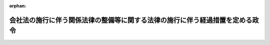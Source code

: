 .. _417CO0000000367_20060501_418CO0000000174:

:orphan:

==============================================================================
会社法の施行に伴う関係法律の整備等に関する法律の施行に伴う経過措置を定める政令
==============================================================================

.. raw:: html
    
    
    <main id="contentsLaw" class="active">
    <div id="innerDocument" class="active">
    
    
    
    
    <div style="margin-bottom: 12px;">
    <div id="lawTitleNo" style="font-size: 1.067rem; font-weight: bold;" class="_shokanBoxParent">平成十七年政令第三百六十七号<div class="_shokanBox"></div>
    <div class="_inyoBox" id="_inyo_"></div>
    </div>
    <div id="lawTitle" style="margin-left: 3rem; font-size: 1.5rem; font-weight: bold; line-height: 1.25em;" class="_shokanBoxParent">
    <span data-xpath="">会社法の施行に伴う関係法律の整備等に関する法律の施行に伴う経過措置を定める政令</span><div class="_shokanBox" id="_shokan_"><div class="_shokanBtnIcons"></div></div>
    <div class="_inyoBox" id="_inyo_"></div>
    </div>
    </div><section id="EnactStatement" class="active EnactStatement"><div class="_div_EnactStatement _shokanBoxParent" style="text-indent: 1em;">
    <span data-xpath="">内閣は、会社法の施行に伴う関係法律の整備等に関する法律（平成十七年法律第八十七号）第五百二十八条の規定に基づき、この政令を制定する。</span><div class="_shokanBox" id="_shokan_"><div class="_shokanBtnIcons"></div></div>
    <div class="_inyoBox" id="_inyo_"></div>
    </div></section><section id="TOC" class="active TOC"><div class="_div_TOCLabel _shokanBoxParent">
    <span data-xpath="">目次</span><div class="_shokanBox" id="_shokan_"><div class="_shokanBtnIcons"></div></div>
    <div class="_inyoBox" id="_inyo_"></div>
    </div>
    <div class="_div_TOCChapter _shokanBoxParent" style="margin-left: 1em;">
    <div class="TOCChapterTitle xpathTarget xpath：／Law［1］／LawBody［1］／TOC［1］／TOCChapter［1］／ChapterTitle［1］">第一章　有限会社法の廃止に伴う経過措置<span data-xpath="">（第一条―第七条）</span>
    </div>
    <div class="_shokanBox"><div class="_inyoBox"></div></div>
    </div>
    <div class="_div_TOCChapter _shokanBoxParent" style="margin-left: 1em;">
    <div class="TOCChapterTitle xpathTarget xpath：／Law［1］／LawBody［1］／TOC［1］／TOCChapter［2］／ChapterTitle［1］">第二章　株式会社の監査等に関する商法の特例に関する法律の廃止に伴う経過措置<span data-xpath="">（第八条―第十一条）</span>
    </div>
    <div class="_shokanBox"><div class="_inyoBox"></div></div>
    </div>
    <div class="_div_TOCChapter _shokanBoxParent" style="margin-left: 1em;">
    <div class="TOCChapterTitle xpathTarget xpath：／Law［1］／LawBody［1］／TOC［1］／TOCChapter［3］／ChapterTitle［1］">第三章　商法の一部改正に伴う経過措置<span data-xpath="">（第十二条―第十六条）</span>
    </div>
    <div class="_shokanBox"><div class="_inyoBox"></div></div>
    </div>
    <div class="_div_TOCChapter _shokanBoxParent" style="margin-left: 1em;">
    <div class="TOCChapterTitle xpathTarget xpath：／Law［1］／LawBody［1］／TOC［1］／TOCChapter［4］／ChapterTitle［1］">第四章　証券取引法等の一部改正に伴う経過措置<span data-xpath="">（第十七条―第二十一条）</span>
    </div>
    <div class="_shokanBox"><div class="_inyoBox"></div></div>
    </div>
    <div class="_div_TOCSupplProvision _shokanBoxParent" style="margin-left: 1em;">
    <span data-xpath="">附則</span><div class="_shokanBox" id="_shokan_"><div class="_shokanBtnIcons"></div></div>
    <div class="_inyoBox" id="_inyo_"></div>
    </div></section><section id="MainProvision" class="active MainProvision"><section id="" class="active Chapter"><div style="margin-left: 3em; font-weight: bold;" class="ChapterTitle _div_ChapterTitle _shokanBoxParent">
    <div class="ChapterTitle">第一章　有限会社法の廃止に伴う経過措置</div>
    <div class="_shokanBox" id="_shokan_"><div class="_shokanBtnIcons"></div></div>
    <div class="_inyoBox" id="_inyo_"></div>
    </div></section><section id="" class="active Article"><div style="margin-left: 1em; font-weight: bold;" class="_div_ArticleCaption _shokanBoxParent">
    <span data-xpath="">（持分の消却に関する経過措置）</span><div class="_shokanBox" id="_shokan_"><div class="_shokanBtnIcons"></div></div>
    <div class="_inyoBox" id="_inyo_"></div>
    </div>
    <div style="margin-left: 1em; text-indent: -1em;" id="" class="_div_ArticleTitle _shokanBoxParent">
    <span style="font-weight: bold;">第一条</span>　<span data-xpath="">会社法の施行に伴う関係法律の整備等に関する法律（以下「会社法整備法」という。）第一条第三号の規定による廃止前の有限会社法（昭和十三年法律第七十四号。以下「旧有限会社法」という。）第二十四条第一項において準用する会社法整備法第六十四条の規定による改正前の商法（明治三十二年法律第四十八号。以下「旧商法」という。）第二百十三条第一項の定款の規定は、次の各号に掲げる区分に応じ、会社法整備法第二条第一項の規定により存続する株式会社の定款における当該各号に定める事項の定めとみなす。</span><span data-xpath="">ただし、会社法整備法第十三条本文の規定によりなお従前の例によるとされる場合は、この限りでない。</span><div class="_shokanBox" id="_shokan_"><div class="_shokanBtnIcons"></div></div>
    <div class="_inyoBox" id="_inyo_"></div>
    </div>
    <div id="" style="margin-left: 2em; text-indent: -1em;" class="_div_ItemSentence _shokanBoxParent">
    <span style="font-weight: bold;">一</span>　<span data-xpath="">社員が旧有限会社（会社法整備法第二条第一項に規定する旧有限会社をいう。以下同じ。）に対して利益をもってする持分の消却を請求することができる旨の定款の規定</span>　<span data-xpath="">会社法（平成十七年法律第八十六号）第百七条第二項第二号イ、ホ及びヘに掲げる事項</span><div class="_shokanBox" id="_shokan_"><div class="_shokanBtnIcons"></div></div>
    <div class="_inyoBox" id="_inyo_"></div>
    </div>
    <div id="" style="margin-left: 2em; text-indent: -1em;" class="_div_ItemSentence _shokanBoxParent">
    <span style="font-weight: bold;">二</span>　<span data-xpath="">旧有限会社が一定の事由が生じたことを条件として利益をもってする持分の消却をすることができる旨の定款の規定</span>　<span data-xpath="">会社法第百七条第二項第三号イからハまで及びトに掲げる事項</span><div class="_shokanBox" id="_shokan_"><div class="_shokanBtnIcons"></div></div>
    <div class="_inyoBox" id="_inyo_"></div>
    </div>
    <div style="margin-left: 1em; text-indent: -1em;" class="_div_ParagraphSentence _shokanBoxParent">
    <span style="font-weight: bold;">２</span>　<span data-xpath="">会社法整備法第四十二条第八項から第十一項までの規定は、前項の規定によりその定款の規定が同項各号に定める事項の定めとみなされた同項の株式会社について準用する。</span><div class="_shokanBox" id="_shokan_"><div class="_shokanBtnIcons"></div></div>
    <div class="_inyoBox" id="_inyo_"></div>
    </div></section><section id="" class="active Article"><div style="margin-left: 1em; font-weight: bold;" class="_div_ArticleCaption _shokanBoxParent">
    <span data-xpath="">（株主名簿に関する規定の適用除外）</span><div class="_shokanBox" id="_shokan_"><div class="_shokanBtnIcons"></div></div>
    <div class="_inyoBox" id="_inyo_"></div>
    </div>
    <div style="margin-left: 1em; text-indent: -1em;" id="" class="_div_ArticleTitle _shokanBoxParent">
    <span style="font-weight: bold;">第二条</span>　<span data-xpath="">旧有限会社法第二十条第一項に規定する事項を社員名簿に記載し、又は記録した出資口数に係る持分であって、会社法整備法第二条第二項の規定により株式とみなされたものについては、株主名簿に当該株式の取得に係る株主名簿記載事項（会社法第百二十一条に規定する株主名簿記載事項をいう。）を記載し、又は記録するまでの間は、会社法第百二十一条第三号の規定は、適用しない。</span><div class="_shokanBox" id="_shokan_"><div class="_shokanBtnIcons"></div></div>
    <div class="_inyoBox" id="_inyo_"></div>
    </div></section><section id="" class="active Article"><div style="margin-left: 1em; font-weight: bold;" class="_div_ArticleCaption _shokanBoxParent">
    <span data-xpath="">（自己の持分の処分の効力）</span><div class="_shokanBox" id="_shokan_"><div class="_shokanBtnIcons"></div></div>
    <div class="_inyoBox" id="_inyo_"></div>
    </div>
    <div style="margin-left: 1em; text-indent: -1em;" id="" class="_div_ArticleTitle _shokanBoxParent">
    <span style="font-weight: bold;">第三条</span>　<span data-xpath="">旧有限会社の自己の持分の処分について会社法整備法の施行の日（以下「施行日」という。）前に行った社員総会の決議その他の手続は、施行日前に当該処分の効力が生じない場合には、その効力を失う。</span><div class="_shokanBox" id="_shokan_"><div class="_shokanBtnIcons"></div></div>
    <div class="_inyoBox" id="_inyo_"></div>
    </div></section><section id="" class="active Article"><div style="margin-left: 1em; font-weight: bold;" class="_div_ArticleCaption _shokanBoxParent">
    <span data-xpath="">（株主総会に関する特則）</span><div class="_shokanBox" id="_shokan_"><div class="_shokanBtnIcons"></div></div>
    <div class="_inyoBox" id="_inyo_"></div>
    </div>
    <div style="margin-left: 1em; text-indent: -1em;" id="" class="_div_ArticleTitle _shokanBoxParent">
    <span style="font-weight: bold;">第四条</span>　<span data-xpath="">特例有限会社の株主総会の招集については、会社法第二百九十六条第三項中「次条第四項」とあるのは「会社法の施行に伴う関係法律の整備等に関する法律（平成十七年法律第八十七号）第十四条第二項」と、同法第二百九十八条第一項中「前条第四項」とあるのは「会社法の施行に伴う関係法律の整備等に関する法律第十四条第二項」とする。</span><div class="_shokanBox" id="_shokan_"><div class="_shokanBtnIcons"></div></div>
    <div class="_inyoBox" id="_inyo_"></div>
    </div>
    <div style="margin-left: 1em; text-indent: -1em;" class="_div_ParagraphSentence _shokanBoxParent">
    <span style="font-weight: bold;">２</span>　<span data-xpath="">会社法第八百六十八条第一項、第八百六十九条、第八百七十一条、第八百七十四条（第四号に係る部分に限る。）、第八百七十五条及び第八百七十六条の規定は、会社法整備法第十四条第二項の許可について準用する。</span><div class="_shokanBox" id="_shokan_"><div class="_shokanBtnIcons"></div></div>
    <div class="_inyoBox" id="_inyo_"></div>
    </div></section><section id="" class="active Article"><div style="margin-left: 1em; font-weight: bold;" class="_div_ArticleCaption _shokanBoxParent">
    <span data-xpath="">（累積投票に関する経過措置）</span><div class="_shokanBox" id="_shokan_"><div class="_shokanBtnIcons"></div></div>
    <div class="_inyoBox" id="_inyo_"></div>
    </div>
    <div style="margin-left: 1em; text-indent: -1em;" id="" class="_div_ArticleTitle _shokanBoxParent">
    <span style="font-weight: bold;">第五条</span>　<span data-xpath="">旧有限会社の定款に旧有限会社法第二十五条ノ二第一項に規定する定めがない場合における会社法整備法第二条第一項の規定により存続する株式会社の定款には、株主が会社法第三百四十二条第一項の規定による請求をすることができない旨の定めがあるものとみなす。</span><div class="_shokanBox" id="_shokan_"><div class="_shokanBtnIcons"></div></div>
    <div class="_inyoBox" id="_inyo_"></div>
    </div></section><section id="" class="active Article"><div style="margin-left: 1em; font-weight: bold;" class="_div_ArticleCaption _shokanBoxParent">
    <span data-xpath="">（監査役の設置に関する規定の適用除外）</span><div class="_shokanBox" id="_shokan_"><div class="_shokanBtnIcons"></div></div>
    <div class="_inyoBox" id="_inyo_"></div>
    </div>
    <div style="margin-left: 1em; text-indent: -1em;" id="" class="_div_ArticleTitle _shokanBoxParent">
    <span style="font-weight: bold;">第六条</span>　<span data-xpath="">清算株式会社である特例有限会社については、会社法第四百七十七条第四項の規定は、適用しない。</span><div class="_shokanBox" id="_shokan_"><div class="_shokanBtnIcons"></div></div>
    <div class="_inyoBox" id="_inyo_"></div>
    </div></section><section id="" class="active Article"><div style="margin-left: 1em; font-weight: bold;" class="_div_ArticleCaption _shokanBoxParent">
    <span data-xpath="">（責任追及等の訴えに関する経過措置）</span><div class="_shokanBox" id="_shokan_"><div class="_shokanBtnIcons"></div></div>
    <div class="_inyoBox" id="_inyo_"></div>
    </div>
    <div style="margin-left: 1em; text-indent: -1em;" id="" class="_div_ArticleTitle _shokanBoxParent">
    <span style="font-weight: bold;">第七条</span>　<span data-xpath="">施行日前に社員が旧有限会社法第三十四条第一項又は第七十五条第二項において準用する旧有限会社法第三十一条第一項の訴えの提起を請求した場合における当該訴えについては、なお従前の例による。</span><div class="_shokanBox" id="_shokan_"><div class="_shokanBtnIcons"></div></div>
    <div class="_inyoBox" id="_inyo_"></div>
    </div></section><section id="" class="active Chapter"><div style="margin-left: 3em; font-weight: bold;" class="ChapterTitle followingChapter _div_ChapterTitle _shokanBoxParent">
    <div class="ChapterTitle">第二章　株式会社の監査等に関する商法の特例に関する法律の廃止に伴う経過措置</div>
    <div class="_shokanBox" id="_shokan_"><div class="_shokanBtnIcons"></div></div>
    <div class="_inyoBox" id="_inyo_"></div>
    </div></section><section id="" class="active Article"><div style="margin-left: 1em; font-weight: bold;" class="_div_ArticleCaption _shokanBoxParent">
    <span data-xpath="">（大会社特例規定等の適用がある旧株式会社に関する経過措置）</span><div class="_shokanBox" id="_shokan_"><div class="_shokanBtnIcons"></div></div>
    <div class="_inyoBox" id="_inyo_"></div>
    </div>
    <div style="margin-left: 1em; text-indent: -1em;" id="" class="_div_ArticleTitle _shokanBoxParent">
    <span style="font-weight: bold;">第八条</span>　<span data-xpath="">旧株式会社（会社法整備法第四十七条に規定する旧株式会社をいう。以下同じ。）が会社法整備法の施行の際現に会社法整備法第一条第八号の規定による廃止前の株式会社の監査等に関する商法の特例に関する法律（昭和四十九年法律第二十二号。以下「旧商法特例法」という。）第二十条第一項又は第二項の規定の適用があるものである場合における新株式会社（会社法整備法第四十八条に規定する新株式会社をいう。以下この章において同じ。）の定款には、監査役会及び会計監査人を置く旨の定めがあるものとみなす。</span><div class="_shokanBox" id="_shokan_"><div class="_shokanBtnIcons"></div></div>
    <div class="_inyoBox" id="_inyo_"></div>
    </div>
    <div style="margin-left: 1em; text-indent: -1em;" class="_div_ParagraphSentence _shokanBoxParent">
    <span style="font-weight: bold;">２</span>　<span data-xpath="">旧株式会社が会社法整備法の施行の際現に旧商法特例法第二十一条の三十七第一項又は第二項の規定の適用があるものである場合における新株式会社の定款には、取締役会、委員会及び会計監査人を置く旨、会社法第四百五十九条第一項第二号から第四号までに掲げる事項を取締役会が定めることができる旨並びに当該事項を株主総会の決議によっては定めない旨の定めがあるものとみなす。</span><div class="_shokanBox" id="_shokan_"><div class="_shokanBtnIcons"></div></div>
    <div class="_inyoBox" id="_inyo_"></div>
    </div>
    <div style="margin-left: 1em; text-indent: -1em;" class="_div_ParagraphSentence _shokanBoxParent">
    <span style="font-weight: bold;">３</span>　<span data-xpath="">前二項の規定によりあるものとみなされた定款の定めは、施行日以後最初に終結する定時株主総会の終結の時に、その効力を失う。</span><div class="_shokanBox" id="_shokan_"><div class="_shokanBtnIcons"></div></div>
    <div class="_inyoBox" id="_inyo_"></div>
    </div></section><section id="" class="active Article"><div style="margin-left: 1em; font-weight: bold;" class="_div_ArticleCaption _shokanBoxParent">
    <span data-xpath="">（重要財産委員会の決議に関する経過措置）</span><div class="_shokanBox" id="_shokan_"><div class="_shokanBtnIcons"></div></div>
    <div class="_inyoBox" id="_inyo_"></div>
    </div>
    <div style="margin-left: 1em; text-indent: -1em;" id="" class="_div_ArticleTitle _shokanBoxParent">
    <span style="font-weight: bold;">第九条</span>　<span data-xpath="">旧株式会社の重要財産委員会が旧商法特例法の規定に基づいて施行日前にした決議は、当該決議があった日に、新株式会社の会社法第三百七十三条第二項の取締役会が同条第一項の規定に基づいてした決議とみなす。</span><div class="_shokanBox" id="_shokan_"><div class="_shokanBtnIcons"></div></div>
    <div class="_inyoBox" id="_inyo_"></div>
    </div></section><section id="" class="active Article"><div style="margin-left: 1em; font-weight: bold;" class="_div_ArticleCaption _shokanBoxParent">
    <span data-xpath="">（監査役の員数等に関する経過措置）</span><div class="_shokanBox" id="_shokan_"><div class="_shokanBtnIcons"></div></div>
    <div class="_inyoBox" id="_inyo_"></div>
    </div>
    <div style="margin-left: 1em; text-indent: -1em;" id="" class="_div_ArticleTitle _shokanBoxParent">
    <span style="font-weight: bold;">第十条</span>　<span data-xpath="">会社法整備法の施行の際現に商法及び株式会社の監査等に関する商法の特例に関する法律の一部を改正する法律（平成十三年法律第百四十九号）附則第十条の規定の適用がある同条の株式会社に係る監査役の員数等については、施行日以後最初に終結する定時株主総会の終結の時までは、なお同条の例による。</span><div class="_shokanBox" id="_shokan_"><div class="_shokanBtnIcons"></div></div>
    <div class="_inyoBox" id="_inyo_"></div>
    </div></section><section id="" class="active Article"><div style="margin-left: 1em; font-weight: bold;" class="_div_ArticleCaption _shokanBoxParent">
    <span data-xpath="">（連結計算書類に関する規定の適用除外）</span><div class="_shokanBox" id="_shokan_"><div class="_shokanBtnIcons"></div></div>
    <div class="_inyoBox" id="_inyo_"></div>
    </div>
    <div style="margin-left: 1em; text-indent: -1em;" id="" class="_div_ArticleTitle _shokanBoxParent">
    <span style="font-weight: bold;">第十一条</span>　<span data-xpath="">会社法整備法の施行の際現に商法等の一部を改正する法律（平成十四年法律第四十四号）附則第九条第三項の規定の適用がある同項の大会社における有価証券報告書提出会社（同条第一項に規定する有価証券報告書提出会社をいう。）に該当することとなった日及び施行日を含む事業年度に係る連結計算書類（会社法第四百四十四条第一項に規定する連結計算書類をいう。）については、会社法第四百四十四条第三項の規定にかかわらず、作成することを要しない。</span><div class="_shokanBox" id="_shokan_"><div class="_shokanBtnIcons"></div></div>
    <div class="_inyoBox" id="_inyo_"></div>
    </div></section><section id="" class="active Chapter"><div style="margin-left: 3em; font-weight: bold;" class="ChapterTitle followingChapter _div_ChapterTitle _shokanBoxParent">
    <div class="ChapterTitle">第三章　商法の一部改正に伴う経過措置</div>
    <div class="_shokanBox" id="_shokan_"><div class="_shokanBtnIcons"></div></div>
    <div class="_inyoBox" id="_inyo_"></div>
    </div></section><section id="" class="active Article"><div style="margin-left: 1em; font-weight: bold;" class="_div_ArticleCaption _shokanBoxParent">
    <span data-xpath="">（株式の消却に関する経過措置）</span><div class="_shokanBox" id="_shokan_"><div class="_shokanBtnIcons"></div></div>
    <div class="_inyoBox" id="_inyo_"></div>
    </div>
    <div style="margin-left: 1em; text-indent: -1em;" id="" class="_div_ArticleTitle _shokanBoxParent">
    <span style="font-weight: bold;">第十二条</span>　<span data-xpath="">旧商法第二百十三条第一項の定款の規定は、次の各号に掲げる区分に応じ、新株式会社（会社法整備法第六十六条第二項に規定する新株式会社をいう。以下同じ。）の定款における当該各号に定める事項の定めとみなす。</span><span data-xpath="">ただし、会社法整備法第八十三条第一項本文の規定によりなお従前の例によるとされる場合は、この限りでない。</span><div class="_shokanBox" id="_shokan_"><div class="_shokanBtnIcons"></div></div>
    <div class="_inyoBox" id="_inyo_"></div>
    </div>
    <div id="" style="margin-left: 2em; text-indent: -1em;" class="_div_ItemSentence _shokanBoxParent">
    <span style="font-weight: bold;">一</span>　<span data-xpath="">株主が旧株式会社に対して利益をもってする株式の消却を請求することができる旨の定款の規定</span>　<span data-xpath="">会社法第百七条第二項第二号イ、ホ及びヘに掲げる事項</span><div class="_shokanBox" id="_shokan_"><div class="_shokanBtnIcons"></div></div>
    <div class="_inyoBox" id="_inyo_"></div>
    </div>
    <div id="" style="margin-left: 2em; text-indent: -1em;" class="_div_ItemSentence _shokanBoxParent">
    <span style="font-weight: bold;">二</span>　<span data-xpath="">旧株式会社が一定の事由が生じたことを条件として利益をもってする株式の消却をすることができる旨の定款の規定</span>　<span data-xpath="">会社法第百七条第二項第三号イからハまで及びトに掲げる事項</span><div class="_shokanBox" id="_shokan_"><div class="_shokanBtnIcons"></div></div>
    <div class="_inyoBox" id="_inyo_"></div>
    </div></section><section id="" class="active Article"><div style="margin-left: 1em; font-weight: bold;" class="_div_ArticleCaption _shokanBoxParent">
    <span data-xpath="">（新株予約権に関する経過措置）</span><div class="_shokanBox" id="_shokan_"><div class="_shokanBtnIcons"></div></div>
    <div class="_inyoBox" id="_inyo_"></div>
    </div>
    <div style="margin-left: 1em; text-indent: -1em;" id="" class="_div_ArticleTitle _shokanBoxParent">
    <span style="font-weight: bold;">第十三条</span>　<span data-xpath="">旧商法第二百八十条ノ二十第二項第七号に掲げる事項についての定めがある新株予約権（新株予約権付社債に付されたものを含む。以下この条において同じ。）であって、会社法整備法の施行の際現に発行されているものは、会社法第二百七十三条第一項に規定する取得条項付新株予約権であって、同号の事由が生じた場合に新株式会社が当該取得条項付新株予約権を取得するのと引換えに当該取得条項付新株予約権の新株予約権者に対して同号の金銭を交付するものとみなす。</span><div class="_shokanBox" id="_shokan_"><div class="_shokanBtnIcons"></div></div>
    <div class="_inyoBox" id="_inyo_"></div>
    </div>
    <div style="margin-left: 1em; text-indent: -1em;" class="_div_ParagraphSentence _shokanBoxParent">
    <span style="font-weight: bold;">２</span>　<span data-xpath="">会社法整備法第六十六条第一項前段の規定により存続する株式会社は、前項の規定によりみなされた取得条項付新株予約権がある場合には、施行日から六箇月以内に、その本店の所在地において、会社法第九百十一条第三項第十二号ニ（同法第二百三十六条第一項第七号に掲げる事項に係る部分に限る。）に掲げる事項の変更の登記をしなければならない。</span><div class="_shokanBox" id="_shokan_"><div class="_shokanBtnIcons"></div></div>
    <div class="_inyoBox" id="_inyo_"></div>
    </div>
    <div style="margin-left: 1em; text-indent: -1em;" class="_div_ParagraphSentence _shokanBoxParent">
    <span style="font-weight: bold;">３</span>　<span data-xpath="">会社法整備法第四十二条第九項及び第十項並びに第百十三条第六項の規定は、前項の場合について準用する。</span><span data-xpath="">この場合において、同条第六項中「前項」とあるのは、「会社法の施行に伴う関係法律の整備等に関する法律の施行に伴う経過措置を定める政令（平成十七年政令第三百六十七号）第十三条第二項」と読み替えるものとする。</span><div class="_shokanBox" id="_shokan_"><div class="_shokanBtnIcons"></div></div>
    <div class="_inyoBox" id="_inyo_"></div>
    </div>
    <div style="margin-left: 1em; text-indent: -1em;" class="_div_ParagraphSentence _shokanBoxParent">
    <span style="font-weight: bold;">４</span>　<span data-xpath="">会社法整備法の施行の際現に新株予約権を発行している旧株式会社が株式についての名義書換代理人を置いている場合（当該新株予約権についての名義書換代理人が置かれていない場合に限る。）には、会社法第二百五十一条の規定により読み替えて適用する同法第百二十三条に規定する株主名簿管理人は、同条の規定にかかわらず、新株式会社が当該新株予約権についての新株予約権原簿に関する事務を委託するまでの間は、当該事務を行うことを要しない。</span><span data-xpath="">この場合において、当該新株予約権についての新株予約権原簿に関する同法第二百五十二条第一項の規定の適用については、同項中「本店（株主名簿管理人がある場合にあっては、その営業所）」とあるのは、「本店」とする。</span><div class="_shokanBox" id="_shokan_"><div class="_shokanBtnIcons"></div></div>
    <div class="_inyoBox" id="_inyo_"></div>
    </div>
    <div style="margin-left: 1em; text-indent: -1em;" class="_div_ParagraphSentence _shokanBoxParent">
    <span style="font-weight: bold;">５</span>　<span data-xpath="">施行日前に旧商法第二百八十条ノ三十六第二項（旧商法第三百四十一条ノ十二第一項において準用する場合を含む。）又は第四項の規定による公告又は通知がされた場合における新株予約権の消却については、なお従前の例による。</span><span data-xpath="">ただし、新株予約権の消却に関する登記の登記事項については、会社法の定めるところによる。</span><div class="_shokanBox" id="_shokan_"><div class="_shokanBtnIcons"></div></div>
    <div class="_inyoBox" id="_inyo_"></div>
    </div></section><section id="" class="active Article"><div style="margin-left: 1em; font-weight: bold;" class="_div_ArticleCaption _shokanBoxParent">
    <span data-xpath="">（取締役会の権限等に関する規定の適用除外）</span><div class="_shokanBox" id="_shokan_"><div class="_shokanBtnIcons"></div></div>
    <div class="_inyoBox" id="_inyo_"></div>
    </div>
    <div style="margin-left: 1em; text-indent: -1em;" id="" class="_div_ArticleTitle _shokanBoxParent">
    <span style="font-weight: bold;">第十四条</span>　<span data-xpath="">新株式会社については、会社法第三百六十二条第五項の規定は、施行日以後最初に開催される取締役会の終結の時までは、適用しない。</span><div class="_shokanBox" id="_shokan_"><div class="_shokanBtnIcons"></div></div>
    <div class="_inyoBox" id="_inyo_"></div>
    </div></section><section id="" class="active Article"><div style="margin-left: 1em; font-weight: bold;" class="_div_ArticleCaption _shokanBoxParent">
    <span data-xpath="">（会計監査人の報酬等の決定に関する規定の適用除外）</span><div class="_shokanBox" id="_shokan_"><div class="_shokanBtnIcons"></div></div>
    <div class="_inyoBox" id="_inyo_"></div>
    </div>
    <div style="margin-left: 1em; text-indent: -1em;" id="" class="_div_ArticleTitle _shokanBoxParent">
    <span style="font-weight: bold;">第十五条</span>　<span data-xpath="">会社法第三百九十九条の規定は、施行日を含む事業年度以前の事業年度に係る同法第三百九十六条第一項に規定する書類の監査に関する会計監査人又は一時会計監査人の職務を行うべき者の報酬等については、適用しない。</span><div class="_shokanBox" id="_shokan_"><div class="_shokanBtnIcons"></div></div>
    <div class="_inyoBox" id="_inyo_"></div>
    </div></section><section id="" class="active Article"><div style="margin-left: 1em; font-weight: bold;" class="_div_ArticleCaption _shokanBoxParent">
    <span data-xpath="">（責任追及等の訴えに関する経過措置）</span><div class="_shokanBox" id="_shokan_"><div class="_shokanBtnIcons"></div></div>
    <div class="_inyoBox" id="_inyo_"></div>
    </div>
    <div style="margin-left: 1em; text-indent: -1em;" id="" class="_div_ArticleTitle _shokanBoxParent">
    <span style="font-weight: bold;">第十六条</span>　<span data-xpath="">施行日前に株主が次に掲げる規定において準用する旧商法第二百六十七条第一項の訴えの提起を請求した場合における当該訴えについては、なお従前の例による。</span><div class="_shokanBox" id="_shokan_"><div class="_shokanBtnIcons"></div></div>
    <div class="_inyoBox" id="_inyo_"></div>
    </div>
    <div id="" style="margin-left: 2em; text-indent: -1em;" class="_div_ItemSentence _shokanBoxParent">
    <span style="font-weight: bold;">一</span>　<span data-xpath="">旧商法第二百八十条ノ三十九第四項において準用する旧商法第二百八十条ノ十一第二項</span><div class="_shokanBox" id="_shokan_"><div class="_shokanBtnIcons"></div></div>
    <div class="_inyoBox" id="_inyo_"></div>
    </div>
    <div id="" style="margin-left: 2em; text-indent: -1em;" class="_div_ItemSentence _shokanBoxParent">
    <span style="font-weight: bold;">二</span>　<span data-xpath="">旧商法第三百四十一条ノ十五第四項において準用する旧商法第二百八十条ノ十一第二項</span><div class="_shokanBox" id="_shokan_"><div class="_shokanBtnIcons"></div></div>
    <div class="_inyoBox" id="_inyo_"></div>
    </div>
    <div id="" style="margin-left: 2em; text-indent: -1em;" class="_div_ItemSentence _shokanBoxParent">
    <span style="font-weight: bold;">三</span>　<span data-xpath="">旧商法第四百三十条第二項</span><div class="_shokanBox" id="_shokan_"><div class="_shokanBtnIcons"></div></div>
    <div class="_inyoBox" id="_inyo_"></div>
    </div></section><section id="" class="active Chapter"><div style="margin-left: 3em; font-weight: bold;" class="ChapterTitle followingChapter _div_ChapterTitle _shokanBoxParent">
    <div class="ChapterTitle">第四章　証券取引法等の一部改正に伴う経過措置</div>
    <div class="_shokanBox" id="_shokan_"><div class="_shokanBtnIcons"></div></div>
    <div class="_inyoBox" id="_inyo_"></div>
    </div></section><section id="" class="active Article"><div style="margin-left: 1em; font-weight: bold;" class="_div_ArticleCaption _shokanBoxParent">
    <span data-xpath="">（証券取引法の一部改正に伴う経過措置）</span><div class="_shokanBox" id="_shokan_"><div class="_shokanBtnIcons"></div></div>
    <div class="_inyoBox" id="_inyo_"></div>
    </div>
    <div style="margin-left: 1em; text-indent: -1em;" id="" class="_div_ArticleTitle _shokanBoxParent">
    <span style="font-weight: bold;">第十七条</span>　<span data-xpath="">会社法整備法第百八十条の規定による改正後の証券取引法（昭和二十三年法律第二十五号）第二条第一項第六号の規定の適用については、旧商法の規定により発行された新株引受権証書は、会社法の規定により発行された新株予約権証券とみなす。</span><div class="_shokanBox" id="_shokan_"><div class="_shokanBtnIcons"></div></div>
    <div class="_inyoBox" id="_inyo_"></div>
    </div></section><section id="" class="active Article"><div style="margin-left: 1em; font-weight: bold;" class="_div_ArticleCaption _shokanBoxParent">
    <span data-xpath="">（船主相互保険組合法の一部改正に伴う経過措置）</span><div class="_shokanBox" id="_shokan_"><div class="_shokanBtnIcons"></div></div>
    <div class="_inyoBox" id="_inyo_"></div>
    </div>
    <div style="margin-left: 1em; text-indent: -1em;" id="" class="_div_ArticleTitle _shokanBoxParent">
    <span style="font-weight: bold;">第十八条</span>　<span data-xpath="">施行日前に組合員が会社法整備法第百八十九条の規定による改正前の船主相互保険組合法（昭和二十五年法律第百七十七号）第二十条、第四十条及び第四十八条第二項において準用する旧商法第二百六十七条第一項の訴えの提起を請求した場合における当該訴えについては、なお従前の例による。</span><div class="_shokanBox" id="_shokan_"><div class="_shokanBtnIcons"></div></div>
    <div class="_inyoBox" id="_inyo_"></div>
    </div></section><section id="" class="active Article"><div style="margin-left: 1em; font-weight: bold;" class="_div_ArticleCaption _shokanBoxParent">
    <span data-xpath="">（投資信託及び投資法人に関する法律の一部改正に伴う経過措置）</span><div class="_shokanBox" id="_shokan_"><div class="_shokanBtnIcons"></div></div>
    <div class="_inyoBox" id="_inyo_"></div>
    </div>
    <div style="margin-left: 1em; text-indent: -1em;" id="" class="_div_ArticleTitle _shokanBoxParent">
    <span style="font-weight: bold;">第十九条</span>　<span data-xpath="">会社法整備法第百九十一条の規定による改正後の投資信託及び投資法人に関する法律（昭和二十六年法律第百九十八号。以下この条において「新投信法」という。）第百十五条の五の規定は、施行日を含む営業期間以前の営業期間に係る新投信法第百十五条の二第一項各号に掲げる書類の監査に関する会計監査人又は一時会計監査人の職務を行うべき者の報酬については、適用しない。</span><div class="_shokanBox" id="_shokan_"><div class="_shokanBtnIcons"></div></div>
    <div class="_inyoBox" id="_inyo_"></div>
    </div></section><section id="" class="active Article"><div style="margin-left: 1em; font-weight: bold;" class="_div_ArticleCaption _shokanBoxParent">
    <span data-xpath="">（保険業法の一部改正に伴う経過措置）</span><div class="_shokanBox" id="_shokan_"><div class="_shokanBtnIcons"></div></div>
    <div class="_inyoBox" id="_inyo_"></div>
    </div>
    <div style="margin-left: 1em; text-indent: -1em;" id="" class="_div_ArticleTitle _shokanBoxParent">
    <span style="font-weight: bold;">第二十条</span>　<span data-xpath="">施行日前に生じた会社法整備法第二百十五条の規定による改正前の保険業法（平成七年法律第百五号。以下「旧保険業法」という。）第百五十二条第三項各号に掲げる事由（保険業を営む旧株式会社にあっては、同項第二号に掲げる事由）により旧保険会社等（旧保険業法第二条の二第一項に規定する保険会社等であって会社法整備法の施行の際現に存するものをいう。）が解散した場合における新株式会社又は相互会社の清算については、なお従前の例による。</span><span data-xpath="">ただし、清算に関する登記の登記事項（施行日前に清算人の登記をした場合にあっては、本店又は主たる事務所の所在地における登記事項のうち清算人及び代表清算人の氏名及び住所を除く。）については、会社法整備法第二百十五条の規定による改正後の保険業法（以下「新保険業法」という。）の定めるところによる。</span><div class="_shokanBox" id="_shokan_"><div class="_shokanBtnIcons"></div></div>
    <div class="_inyoBox" id="_inyo_"></div>
    </div>
    <div style="margin-left: 1em; text-indent: -1em;" class="_div_ParagraphSentence _shokanBoxParent">
    <span style="font-weight: bold;">２</span>　<span data-xpath="">施行日前に旧保険業法第二百十二条第一項各号に掲げるときに該当した場合における同項の規定による外国保険会社等の日本に所在する財産の全部についての清算については、なお従前の例による。</span><div class="_shokanBox" id="_shokan_"><div class="_shokanBtnIcons"></div></div>
    <div class="_inyoBox" id="_inyo_"></div>
    </div>
    <div style="margin-left: 1em; text-indent: -1em;" class="_div_ParagraphSentence _shokanBoxParent">
    <span style="font-weight: bold;">３</span>　<span data-xpath="">会社法整備法の施行の際現に旧保険業法第五十九条第一項において読み替えて準用する旧商法特例法第二十条第一項又は第二項の規定の適用がある相互会社の定款には、監査役会及び会計監査人を置く旨の定めがあるものとみなす。</span><div class="_shokanBox" id="_shokan_"><div class="_shokanBtnIcons"></div></div>
    <div class="_inyoBox" id="_inyo_"></div>
    </div>
    <div style="margin-left: 1em; text-indent: -1em;" class="_div_ParagraphSentence _shokanBoxParent">
    <span style="font-weight: bold;">４</span>　<span data-xpath="">会社法整備法の施行の際現に旧保険業法第五十二条の五の規定の適用がある相互会社の定款には、取締役会、委員会及び会計監査人を置く旨の定めがあるものとみなす。</span><div class="_shokanBox" id="_shokan_"><div class="_shokanBtnIcons"></div></div>
    <div class="_inyoBox" id="_inyo_"></div>
    </div>
    <div style="margin-left: 1em; text-indent: -1em;" class="_div_ParagraphSentence _shokanBoxParent">
    <span style="font-weight: bold;">５</span>　<span data-xpath="">前二項の規定によりあるものとみなされた定款の定めは、施行日以後最初に終結する定時社員総会（総代会を設けているときは、定時総代会）の終結の時に、その効力を失う。</span><div class="_shokanBox" id="_shokan_"><div class="_shokanBtnIcons"></div></div>
    <div class="_inyoBox" id="_inyo_"></div>
    </div>
    <div style="margin-left: 1em; text-indent: -1em;" class="_div_ParagraphSentence _shokanBoxParent">
    <span style="font-weight: bold;">６</span>　<span data-xpath="">施行日前に相互会社の旧保険業法第五十二条の二第一項に規定する重要財産委員会が旧保険業法の規定に基づいてした決議は、当該決議があった日に、相互会社の新保険業法第五十三条の十六において準用する会社法第三百七十三条第二項の取締役会が新保険業法第五十三条の十六において準用する会社法第三百七十三条第一項の規定に基づいてした決議とみなす。</span><div class="_shokanBox" id="_shokan_"><div class="_shokanBtnIcons"></div></div>
    <div class="_inyoBox" id="_inyo_"></div>
    </div>
    <div style="margin-left: 1em; text-indent: -1em;" class="_div_ParagraphSentence _shokanBoxParent">
    <span style="font-weight: bold;">７</span>　<span data-xpath="">会社法整備法の施行の際現に商法及び株式会社の監査等に関する商法の特例に関する法律の一部を改正する法律の施行に伴う関係法律の整備に関する法律（平成十三年法律第百五十号）第二十一条第五項の規定の適用がある同項の相互会社に係る監査役の員数等については、施行日以後最初に終結する定時社員総会（総代会を設けているときは、定時総代会）の終結の時までは、なお同項の例による。</span><div class="_shokanBox" id="_shokan_"><div class="_shokanBtnIcons"></div></div>
    <div class="_inyoBox" id="_inyo_"></div>
    </div>
    <div style="margin-left: 1em; text-indent: -1em;" class="_div_ParagraphSentence _shokanBoxParent">
    <span style="font-weight: bold;">８</span>　<span data-xpath="">会社法整備法の施行の際現に保険業法の一部を改正する法律（平成十五年法律第三十九号）附則第三条第三項の規定の適用がある同項の相互会社における有価証券報告書提出相互会社（同条第一項に規定する有価証券報告書提出相互会社をいう。）に該当することとなった日及び施行日を含む事業年度に係る連結計算書類（新保険業法第五十四条の十第一項に規定する連結計算書類をいう。）については、新保険業法第五十四条の十第三項の規定にかかわらず、作成することを要しない。</span><div class="_shokanBox" id="_shokan_"><div class="_shokanBtnIcons"></div></div>
    <div class="_inyoBox" id="_inyo_"></div>
    </div>
    <div style="margin-left: 1em; text-indent: -1em;" class="_div_ParagraphSentence _shokanBoxParent">
    <span style="font-weight: bold;">９</span>　<span data-xpath="">会社法整備法の施行の際現に存する相互会社については、新保険業法第五十三条の十四第五項の規定は、施行日以後最初に開催される取締役会の終結の時までは、適用しない。</span><div class="_shokanBox" id="_shokan_"><div class="_shokanBtnIcons"></div></div>
    <div class="_inyoBox" id="_inyo_"></div>
    </div>
    <div style="margin-left: 1em; text-indent: -1em;" class="_div_ParagraphSentence _shokanBoxParent">
    <span style="font-weight: bold;">１０</span>　<span data-xpath="">新保険業法第五十三条の二十三において準用する会社法第三百九十九条の規定は、施行日を含む事業年度以前の事業年度に係る新保険業法第五十三条の二十二第一項に規定する書類の監査に関する会計監査人又は一時会計監査人の職務を行うべき者の報酬等については、適用しない。</span><div class="_shokanBox" id="_shokan_"><div class="_shokanBtnIcons"></div></div>
    <div class="_inyoBox" id="_inyo_"></div>
    </div>
    <div style="margin-left: 1em; text-indent: -1em;" class="_div_ParagraphSentence _shokanBoxParent">
    <span style="font-weight: bold;">１１</span>　<span data-xpath="">施行日前に社員が旧保険業法第百八十三条第一項において準用する旧商法第四百三十条第二項において準用する旧商法第二百六十七条第一項の訴えの提起を請求した場合における当該訴えについては、なお従前の例による。</span><div class="_shokanBox" id="_shokan_"><div class="_shokanBtnIcons"></div></div>
    <div class="_inyoBox" id="_inyo_"></div>
    </div>
    <div style="margin-left: 1em; text-indent: -1em;" class="_div_ParagraphSentence _shokanBoxParent">
    <span style="font-weight: bold;">１２</span>　<span data-xpath="">保険業を営む新株式会社に関する新保険業法第九条第一項の規定の適用については、施行日以後最初に終結する定時株主総会の終結の時までは、同項中「いずれか」とあるのは、「いずれか又は官報に掲載する方法」とする。</span><div class="_shokanBox" id="_shokan_"><div class="_shokanBtnIcons"></div></div>
    <div class="_inyoBox" id="_inyo_"></div>
    </div>
    <div style="margin-left: 1em; text-indent: -1em;" class="_div_ParagraphSentence _shokanBoxParent">
    <span style="font-weight: bold;">１３</span>　<span data-xpath="">会社法整備法の施行の際現に存する相互会社に関する新保険業法第二十三条第二項の規定の適用については、施行日以後最初に終結する定時社員総会（総代会を設けているときは、定時総代会）の終結の時までは、同項中「いずれか」とあるのは、「いずれか又は官報に掲載する方法」とする。</span><div class="_shokanBox" id="_shokan_"><div class="_shokanBtnIcons"></div></div>
    <div class="_inyoBox" id="_inyo_"></div>
    </div>
    <div style="margin-left: 1em; text-indent: -1em;" class="_div_ParagraphSentence _shokanBoxParent">
    <span style="font-weight: bold;">１４</span>　<span data-xpath="">会社法整備法の施行の際現に存する外国保険会社等（新保険業法第二百十七条第一項に規定する外国保険会社等をいう。次項において同じ。）に関する同条第一項の規定の適用については、施行日以後二箇月を経過する日までの間は、同項中「いずれか」とあるのは、「いずれか又は官報に掲載する方法」とする。</span><div class="_shokanBox" id="_shokan_"><div class="_shokanBtnIcons"></div></div>
    <div class="_inyoBox" id="_inyo_"></div>
    </div>
    <div style="margin-left: 1em; text-indent: -1em;" class="_div_ParagraphSentence _shokanBoxParent">
    <span style="font-weight: bold;">１５</span>　<span data-xpath="">前三項の規定の適用がある場合において、保険業を営む新株式会社、相互会社又は外国保険会社等が新保険業法の規定により行う公告については、旧保険業法第二百七十四条の二の規定（当該規定に係る罰則を含む。）は、なおその効力を有する。</span><span data-xpath="">この場合において、同条中「掲載しなければ」とあるのは、「掲載する方法又は会社法の施行に伴う関係法律の整備等に関する法律（平成十七年法律第八十七号）第二百十五条の規定による改正後の第九条第一項第二号に規定する電子公告（同項の規定又は同法第二百十五条の規定による改正後の第二百十七条第一項の規定により定められたものに限る。）によらなければ」とする。</span><div class="_shokanBox" id="_shokan_"><div class="_shokanBtnIcons"></div></div>
    <div class="_inyoBox" id="_inyo_"></div>
    </div></section><section id="" class="active Article"><div style="margin-left: 1em; font-weight: bold;" class="_div_ArticleCaption _shokanBoxParent">
    <span data-xpath="">（資産の流動化に関する法律の一部改正等に伴う経過措置）</span><div class="_shokanBox" id="_shokan_"><div class="_shokanBtnIcons"></div></div>
    <div class="_inyoBox" id="_inyo_"></div>
    </div>
    <div style="margin-left: 1em; text-indent: -1em;" id="" class="_div_ArticleTitle _shokanBoxParent">
    <span style="font-weight: bold;">第二十一条</span>　<span data-xpath="">会社法整備法第二百二十条の規定による改正前の資産の流動化に関する法律（平成十年法律第百五号。次項において「旧資産流動化法」という。）第三十二条第一項各号に掲げる事項を特定社員名簿に記載し、又は記録した特定目的会社の特定出資については、特定社員名簿に当該特定出資の取得に係る特定社員名簿記載事項（会社法整備法第二百二十条の規定による改正後の資産の流動化に関する法律（以下この条において「新資産流動化法」という。）第二十八条第一項各号に掲げる事項をいう。）を記載し、又は記録するまでの間は、新資産流動化法第二十八条第一項第三号の規定は、適用しない。</span><div class="_shokanBox" id="_shokan_"><div class="_shokanBtnIcons"></div></div>
    <div class="_inyoBox" id="_inyo_"></div>
    </div>
    <div style="margin-left: 1em; text-indent: -1em;" class="_div_ParagraphSentence _shokanBoxParent">
    <span style="font-weight: bold;">２</span>　<span data-xpath="">旧資産流動化法第七十八条において準用する旧有限会社法第二十五条ノ二第一項に規定する定めがない場合における会社法整備法の施行の際現に存する特定目的会社の定款には、社員が新資産流動化法第七十七条第二項において準用する会社法第三百四十二条第一項の規定による請求をすることができない旨の定めがあるものとみなす。</span><div class="_shokanBox" id="_shokan_"><div class="_shokanBtnIcons"></div></div>
    <div class="_inyoBox" id="_inyo_"></div>
    </div>
    <div style="margin-left: 1em; text-indent: -1em;" class="_div_ParagraphSentence _shokanBoxParent">
    <span style="font-weight: bold;">３</span>　<span data-xpath="">前二項の規定は、会社法整備法第二百二十九条に規定する旧特定目的会社について準用する。</span><span data-xpath="">この場合において、第一項中「第二百二十条の規定による改正前の資産の流動化に関する法律（平成十年法律第百五号。次項において「旧資産流動化法」という。）」とあるのは「第二百二十八条の規定による改正前の特定目的会社による特定資産の流動化に関する法律等の一部を改正する法律（平成十二年法律第九十七号）附則第二条第一項の規定によりなおその効力を有するものとされる同法第一条の規定による改正前の特定目的会社による特定資産の流動化に関する法律（平成十年法律第百五号）」と、前項中「旧資産流動化法」とあるのは「会社法整備法第二百二十八条の規定による改正前の特定目的会社による特定資産の流動化に関する法律等の一部を改正する法律附則第二条第一項の規定によりなおその効力を有するものとされる同法第一条の規定による改正前の特定目的会社による特定資産の流動化に関する法律」と読み替えるものとする。</span><div class="_shokanBox" id="_shokan_"><div class="_shokanBtnIcons"></div></div>
    <div class="_inyoBox" id="_inyo_"></div>
    </div>
    <div style="margin-left: 1em; text-indent: -1em;" class="_div_ParagraphSentence _shokanBoxParent">
    <span style="font-weight: bold;">４</span>　<span data-xpath="">新資産流動化法第九十三条において準用する会社法第三百九十九条第一項の規定は、施行日を含む事業年度以前の事業年度に係る新資産流動化法第九十一条第一項に規定する書類の監査に関する会計監査人又は一時会計監査人の職務を行うべき者の報酬等については、適用しない。</span><div class="_shokanBox" id="_shokan_"><div class="_shokanBtnIcons"></div></div>
    <div class="_inyoBox" id="_inyo_"></div>
    </div></section></section><section id="" class="active SupplProvision"><div class="_div_SupplProvisionLabel SupplProvisionLabel _shokanBoxParent" style="margin-bottom: 10px; margin-left: 3em; font-weight: bold;">
    <span data-xpath="">附　則</span><div class="_shokanBox" id="_shokan_"><div class="_shokanBtnIcons"></div></div>
    <div class="_inyoBox" id="_inyo_"></div>
    </div>
    <section class="active Paragraph"><div style="text-indent: 1em;" class="_div_ParagraphSentence _shokanBoxParent">
    <span data-xpath="">この政令は、会社法の施行の日から施行する。</span><div class="_shokanBox" id="_shokan_"><div class="_shokanBtnIcons"></div></div>
    <div class="_inyoBox" id="_inyo_"></div>
    </div></section></section><section id="" class="active SupplProvision"><div class="_div_SupplProvisionLabel SupplProvisionLabel _shokanBoxParent" style="margin-bottom: 10px; margin-left: 3em; font-weight: bold;">
    <span data-xpath="">附　則</span>　（平成一八年四月一九日政令第一七四号）<div class="_shokanBox" id="_shokan_"><div class="_shokanBtnIcons"></div></div>
    <div class="_inyoBox" id="_inyo_"></div>
    </div>
    <section class="active Paragraph"><div style="text-indent: 1em;" class="_div_ParagraphSentence _shokanBoxParent">
    <span data-xpath="">この政令は、会社法の施行の日（平成十八年五月一日）から施行する。</span><div class="_shokanBox" id="_shokan_"><div class="_shokanBtnIcons"></div></div>
    <div class="_inyoBox" id="_inyo_"></div>
    </div></section></section>
    
    
    
    
    
    </div>
    </main>
    
    
